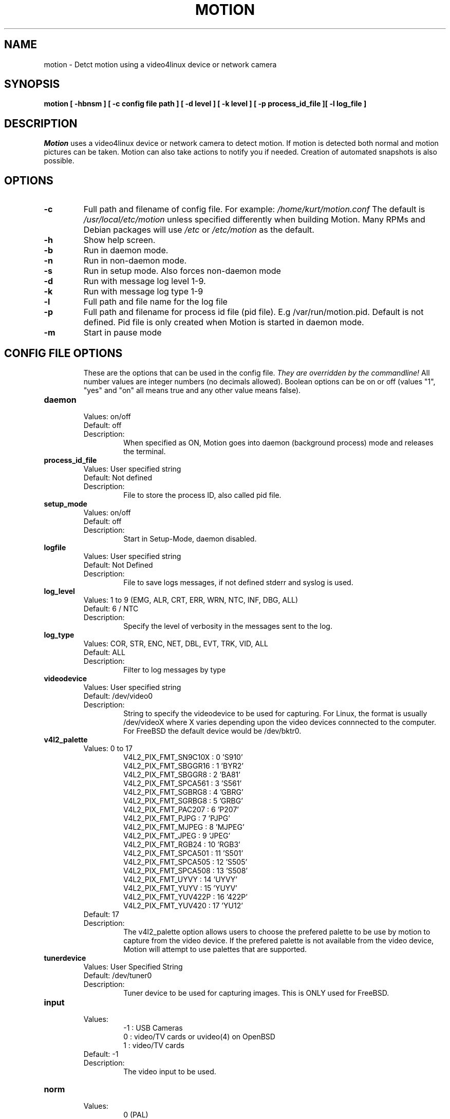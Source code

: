 .TH MOTION 1 2016-08-25 "Motion" "Motion Options and Config Files"
.SH NAME
motion \-   Detct motion using a video4linux device or network camera
.SH SYNOPSIS
.B motion [ \-hbnsm ] [ \-c config file path ] [ \-d level ] [ \-k level ] [ \-p process_id_file ][ \-l log_file ]
.SH DESCRIPTION
.I  Motion
uses a video4linux device or network camera to detect motion. If motion is detected both normal
and motion pictures can be taken. Motion can also take actions to notify you
if needed. Creation of automated snapshots is also possible.
.SH OPTIONS
.TP
.B \-c
Full path and filename of config file. 
For example: \fI /home/kurt/motion.conf \fR  
The default is \fI /usr/local/etc/motion\fR unless specified differently when building Motion.
Many RPMs and Debian packages will use \fI/etc\fR or \fI/etc/motion\fR as the default.
.TP
.B \-h
Show help screen.
.TP
.B \-b
Run in daemon mode.
.TP
.B \-n
Run in non-daemon mode.
.TP
.B \-s
Run in setup mode. Also forces non-daemon mode
.TP
.B \-d 
Run with message log level 1-9.
.TP
.B \-k
Run with message log type 1-9
.TP
.B \-l
Full path and file name for the log file
.TP
.B \-p
Full path and filename for process id file (pid file). E.g /var/run/motion.pid. Default is not defined. Pid file is only created when Motion is started in daemon mode.
.TP
.B \-m
Start in pause mode
.TP
.SH "CONFIG FILE OPTIONS"
These are the options that can be used in the config file.
.I They are overridden by the commandline!
All number values are integer numbers (no decimals allowed).
Boolean options can be on or off (values "1", "yes" and "on" all means true and any other value means false).

.TP
.B daemon
.RS 
.nf 
Values: on/off
Default: off 
Description: 
.fi
.RS
When specified as ON, Motion goes into daemon (background process) mode and releases the terminal.
.RE
.RE

.TP
.B process_id_file
.RS 
.nf 
Values: User specified string
Default: Not defined
Description: 
.fi
.RS
File to store the process ID, also called pid file.
.RE
.RE

.TP
.B setup_mode
.RS 
.nf 
Values: on/off
Default: off 
Description: 
.fi
.RS
Start in Setup-Mode, daemon disabled.
.RE
.RE

.TP
.B logfile
.RS 
.nf 
Values: User specified string 
Default: Not Defined
Description: 
.fi
.RS
File to save logs messages, if not defined stderr and syslog is used.
.RE
.RE

.TP
.B log_level 
.RS 
.nf
Values: 1 to 9 (EMG, ALR, CRT, ERR, WRN, NTC, INF, DBG, ALL) 
Default: 6 / NTC 
Description: 
.fi
.RS
Specify the level of verbosity in the messages sent to the log. 
.RE
.RE

.TP
.B log_type
.RS 
.nf 
Values: COR, STR, ENC, NET, DBL, EVT, TRK, VID, ALL
Default: ALL
Description: 
.fi
.RS
Filter to log messages by type
.RE
.RE

.TP
.B videodevice
.RS 
.nf 
Values: User specified string 
Default: /dev/video0
Description: 
.fi
.RS
String to specify the videodevice to be used for capturing.  
For Linux, the format is usually /dev/videoX where X varies depending upon the video devices connnected to the computer.
For FreeBSD the default device would be /dev/bktr0.
.RE
.RE

.TP
.B v4l2_palette
.RS 
.nf 
Values: 0 to 17
.RS
V4L2_PIX_FMT_SN9C10X : 0  'S910'
V4L2_PIX_FMT_SBGGR16 : 1  'BYR2'
V4L2_PIX_FMT_SBGGR8  : 2  'BA81'
V4L2_PIX_FMT_SPCA561 : 3  'S561'
V4L2_PIX_FMT_SGBRG8  : 4  'GBRG'
V4L2_PIX_FMT_SGRBG8  : 5  'GRBG'
V4L2_PIX_FMT_PAC207  : 6  'P207'
V4L2_PIX_FMT_PJPG    : 7  'PJPG'
V4L2_PIX_FMT_MJPEG   : 8  'MJPEG'
V4L2_PIX_FMT_JPEG    : 9  'JPEG'
V4L2_PIX_FMT_RGB24   : 10 'RGB3'
V4L2_PIX_FMT_SPCA501 : 11 'S501'
V4L2_PIX_FMT_SPCA505 : 12 'S505'
V4L2_PIX_FMT_SPCA508 : 13 'S508'
V4L2_PIX_FMT_UYVY    : 14 'UYVY'
V4L2_PIX_FMT_YUYV    : 15 'YUYV'
V4L2_PIX_FMT_YUV422P : 16 '422P'
V4L2_PIX_FMT_YUV420  : 17 'YU12'
.RE
Default: 17 
Description: 
.fi
.RS
The v4l2_palette option allows users to choose the prefered palette to be use by motion to capture from the video device.  
If the prefered palette is not available from the video device, Motion will attempt to use palettes that are supported.
.RE
.RE

.TP
.B tunerdevice
.RS 
.nf 
Values: User Specified String
Default: /dev/tuner0
Description: 
.fi
.RS
Tuner device to be used for capturing images.
This is ONLY used for FreeBSD. 
.RE
.RE

.TP
.B input
.RS 
.nf 
Values: 
.RS
\-1 : USB Cameras
0 : video/TV cards or uvideo(4) on OpenBSD
1 : video/TV cards
.RE
Default: \-1
Description: 
.fi
.RS
The video input to be used.  
.RE
.RE

.TP
.B norm
.RS 
.nf 
Values:
.RS
0 (PAL)
1 (NTSC)
2 (SECAM)
3 (PAL NC no colour)
.RE
Default: 0 (PAL)
Description: 
.fi
.RS
The video norm to use when capturing from TV tuner cards
.RE
.RE

.TP
.B frequency
.RS 
.nf 
Values: Dependent upon video device
Default: 0
Description: 
.fi
.RS
The frequency to set the tuner in kHz when using a TV tuner card. 
.RE
.RE

.TP
.B power_line_frequency
.RS 
.nf 
Values: 
.RS
-1 : Do not modify device setting
0  : Power line frequency Disabled
1  : 50hz
2  : 60hz
3  : Auto
.RE
Default: -1
Description: 
.fi
.RS
Override the power line frequency for the video device.
.RE
.RE

.TP
.B rotate
.RS 
.nf 
Values: 0, 90, 180, 270
Default: 0
Description: 
.fi
.RS
Rotate image this number of degrees. 
The rotation affects all saved images as well as movies. 
.RE
.RE

.TP
.B width 
.RS 
.nf 
Values: Dependent upon video device
Default: 352
Description: 
.fi
.RS
Image width in pixels for the video device.
.RE
.RE

.TP
.B height
.RS 
.nf 
Values: Dependent upon video device
Default: off 
Description: 
.fi
.RS
Image height in pixels for the video device
.RE
.RE

.TP
.B framerate
.RS 
.nf 
Values: 2 - 100
Default: 100
Description: 
.fi
.RS
The maximum number of frames to capture in 1 second.
The default of 100 will normally be limited by the capabilities of the video device.
Typical video devices have a maximum rate of 30.  
.RE
.RE

.TP
.B minimum_frame_time
.RS 
.nf 
Values: 0 to unlimited
Default: 0 
Description: 
.fi
.RS
The minimum time in seconds between capturing picture frames from the camera.
The default of 0 disables this option and relies upon the capture rate of the camera.
This option is used when you want to capture images at a rate lower than 2 per second.
.RE
.RE

.TP
.B netcam_url
.RS 
.nf 
Values: User specified string
Default: None
Description: 
.fi
.RS
Full connection URL string to use to connect to a network camera.  
The URL must provide a stream of images instead of only a static image.  
The following prefixes are recognized

.RS
http:// 
ftp:// 
mjpg:// 
rtsp:// 
mjpeg:// 
file://
.RE

The connection string is camera specific.  
It is usually the same as what other video playing applications would use to connect to the camera stream.
Motion currently only supports basic authentication for the cameras.  
Digest is not currently supported.
Basic authentication can be specified in the URL or via the netcam_userpass option.
.RE
.RE

.TP
.B netcam_userpass
.RS 
.nf 
Values: User specified string
Default: Not Defined
Description: 
.fi
.RS
The user id and password required to access the network camera string.  
only basic authentication is supported at this time.
Format is in user:password format when both a user name and password is required.
.RE
.RE

.TP
.B netcam_keepalive
.RS 
.nf 
Values:
.RS 
.fi
off:   The historical implementation using HTTP/1.0, closing the socket after each http request.
.nf

.fi
force: Use HTTP/1.0 requests with keep alive header to reuse the same connection.
.nf

.fi
on:    Use HTTP/1.1 requests that support keep alive as default.
.nf
.RE
Default: off 
Description: 
.fi
.RS
This setting is to keep-alive (open) the network socket between requests.
When used, this option should improve performance on compatible net cameras.
This option is not applicable for the rtsp:// and mjpeg:// formats.
.RE
.RE

.TP
.B netcam_proxy
.RS 
.nf 
Values: User specified string
Default: Not defined
Description: 
.fi
.RS
If required, the URL to use for a netcam proxy server.
For example, "http://myproxy".
If a port number other than 80 is needed, append to the specification.
For examplet, "http://myproxy:1234".
.RE
.RE

.TP
.B netcam_tolerant_check
.RS 
.nf 
Values: on/off
Default: off 
Description: 
.fi
.RS
Use a less strict jpeg validation for network cameras.  
This can assist with cameras that have poor or buggy firmware.
.RE
.RE

.TP
.B rtsp_uses_tcp
.RS 
.nf 
Values: on/off
Default: on
Description: 
.fi
.RS
When using a RTSP connection for a network camera, use a TCP transport instead of UDP.
The UDP transport frequently results in "smeared" corrupt images. 
.RE
.RE

.TP
.B auto_brightness
.RS 
.nf 
Values: on/off
Default: off 
Description: 
.fi
.RS
The auto_brightness feature uses the brightness option as its target value.
If brightness is zero auto_brightness will adjust to average brightness value 128.
only recommended for cameras without auto brightness.
.RE
.RE

.TP
.B brightness
.RS 
.nf 
Values: 0 to 255
Default: 0 (Disabled)
Description: 
.fi
.RS
The initial brightness of a video device.
If auto_brightness is enabled, this value defines the average brightness level which Motion will try and adjust to.
.RE
.RE

.TP
.B contrast
.RS 
.nf 
Values: 0 to 255
Default: 0 (Disabled)
Description: 
.fi
.RS
The contrast value to set for the video device.
.RE
.RE

.TP
.B saturation
.RS 
.nf 
Values: 0 to 255
Default: 0 (Disabled)
Description: 
.fi
.RS
The saturation value to set for the video device.
.RE
.RE

.TP
.B hue
.RS 
.nf 
Values: 0 to 255
Default: 0 (Disabled)
Description: 
.fi
.RS
The hue value to set for the video device.
.RE
.RE

.TP
.B roundrobin_frames
.RS 
.nf 
Values: 1 to unlimited
Default: 1 
Description: 
.fi
.RS
Number of frames to capture in each roundrobin step
.RE
.RE

.TP
.B roundrobin_skip
.RS 
.nf 
Values: 1 to unlimited
Default: 1
Description: 
.fi
.RS
Number of frames to skip before each roundrobin step
.RE
.RE

.TP
.B switchfilter
.RS 
.nf 
Values: on/off
Default: off 
Description: 
.fi
.RS
Filter out noise generated by roundrobin 
.RE
.RE

.TP
.B threshold
.RS 
.nf 
Values: 1 to unlimited
Default: 1500
Description: 
.fi
.RS
Threshold for number of changed pixels in an image that triggers motion detection
.RE
.RE

.TP
.B threshold_tune
.RS 
.nf 
Values: on/off
Default: off 
Description: 
.fi
.RS
Automatically tune the threshold down if possible.
.RE
.RE

.TP
.B noise_level
.RS 
.nf 
Values: 1 to unlimited
Default: 32
Description: 
.fi
.RS
Noise threshold for the motion detection.
.RE
.RE

.TP
.B noise_tune
.RS 
.nf 
Values: on/off
Default: on 
Description: 
.fi
.RS
Automatically tune the noise threshold
.RE
.RE

.TP
.B despeckle_filter
.RS 
.nf 
Values: 
.RS
e/E : erode
d/D : dilate
l : label
.RE
Default: EedDl
Description: 
.fi
.RS
Despeckle motion image using (e)rode or (d)ilate or (l)abel.
The recommended value is EedDl. Any combination (and number of) of E, e, d, and D is valid.
(l)abeling must only be used once and the 'l' must be the last letter.
Comment out to disable
.RE
.RE

.TP
.B area_detect
.RS 
.nf 
Values: 1 to 9
Default: Not Defined
Description: 
.fi
.RS
When motion is detected in the predefined areas indicated below, 
trigger the script indicated by the on_area_detected.
The trigger is only activated once during an event.
one or more areas can be specified with this option.  
Note that this option is only used to trigger the indicated script.  
It does not limit all motion detection events to only the area indicated.
.RS
Image Areas
.RE
.RS
123
.RE
.RS
456
.RE
.RS
789
.RE
.RE
.RE

.TP
.B mask_file
.RS 
.nf 
Values: User specified string
Default: Not defined
Description: 
.fi
.RS
When particular area should be ignored for motion, it can be accomplished using a PGM mask file.  
The PGM mask file is a specially constructed mask file that allows the user to indicate the areas 
for which motion should be monitored.  
This option specifies the full path and name for the mask file.
.RE
.RE

.TP
.B smart_mask_speed
.RS 
.nf 
Values: 0 to 10
Default: 0 (off)
Description: 
.fi
.RS
Speed of mask changes when creating a dynamic mask file.
.RE
.RE

.TP
.B lightswitch
.RS 
.nf 
Values: 0 to 100
Default: 0 
Description: 
.fi
.RS
Ignore sudden massive light intensity changes.
Value is a percentage of the picture area that changed intensity. 
.RE
.RE

.TP
.B minimum_motion_frames
.RS 
.nf 
Values: 1 to unlimited
Default: 1 
Description: 
.fi
.RS
The minimum number of picture frames in a row that must contain motion before a event is triggered.
The default of 1 means that all motion is detected.  
The recommended range is 1 to 5.
.RE
.RE

.TP
.B pre_capture
.RS 
.nf 
Values: 0 to unlimited
Default: 0 
Description: 
.fi
.RS
The number of pre-captured (buffered) pictures from before motion was detected that will be output upon motion detection.
The recommended range is 0 to 5.  
It is not recommended to use large values since it will cause Motion to skip frames.
To smooth movies use larger values of post_capture instead.
.RE
.RE

.TP
.B post_capture
.RS 
.nf 
Values: 0 to unlimited
Default: 0 
Description: 
.fi
.RS
Number of frames to capture after motion is no longer detected.
.RE
.RE

.TP
.B event_gap
.RS 
.nf 
Values: -1 to unlimited
Default: 60
Description: 
.fi
.RS
The number of seconds of no motion that triggers the end of an event.
An event is defined as a series of motion images taken within a short timeframe.
The recommended value is 60 seconds.  The value -1 is allowed and disables
events causing all Motion to be written to one single movie file and no pre_capture.
If set to 0, motion is running in gapless mode. 
Movies don't have gaps anymore. 
An event ends right after no more motion is detected and post_capture is over.
.RE
.RE

.TP
.B max_movie_time
.RS 
.nf 
Values: 0 to unlimited
Default: 0 
Description: 
.fi
.RS
Maximum length in seconds of a movie.  
When value is exceeded a new movie file is created. 
The value of 0 means that there is no limit.
.RE
.RE

.TP
.B emulate_motion
.RS 
.nf 
Values: on/off
Default: off 
Description: 
.fi
.RS
Always save images even if there was no motion.
.RE
.RE

.TP
.B output_pictures
.RS 
.nf 
Values: on, off, first, best, center
Default: on
Description: 
.fi
.RS
Output pictures when motion is detected.
When set to 'first', only the first picture of an event is saved.
Picture with most motion of an event is saved when set to 'best'.
Picture with motion nearest center of picture is saved when set to 'center'.
Can be used as preview shot for the corresponding movie.
.RE
.RE

.TP
.B output_debug_pictures
.RS 
.nf 
Values: on/off
Default: off 
Description: 
.fi
.RS
Output pictures with only the pixels moving object (ghost images)
.RE
.RE

.TP
.B quality
.RS 
.nf 
Values: 1 to 100
Default: 75
Description: 
.fi
.RS
The quality (in percent) to be used by the jpeg compression
.RE
.RE

.TP
.B picture_type
.RS 
.nf 
Values: jpeg/ppm
Default: jpeg
Description: 
.fi
.RS
The file type of output images
.RE
.RE

.TP
.B ffmpeg_output_movies
.RS 
.nf 
Values: on/off
Default: off 
Description: 
.fi
.RS
Use ffmpeg to encode movies of the motion. 
.RE
.RE

.TP
.B ffmpeg_output_debug_movies
.RS 
.nf 
Values: on/off
Default: off 
Description: 
.fi
.RS
Use ffmpeg to encode movies with only the pixels moving object (ghost images)
.RE
.RE

.TP
.B ffmpeg_timelapse
.RS 
.nf 
Values: 0 to unlimited
Default: 0 
Description: 
.fi
.RS
Number of seconds between frame captures for a timelapse movie.
Specify 0 to disable the timelapse.  
.RE
.RE

.TP
.B ffmpeg_timelapse_mode
.RS 
.nf 
Values: 
.RS
hourly
.br
daily
.br
weekly-sunday
.br
weekly-monday
.br
monthly
.br
manual
.RE
Default: daily
Description: 
.fi
.RS
File rollover mode for the timelapse video.
.RE
.RE

.TP
.B ffmpeg_bps
.RS 
.nf 
Values: 0 to unlimited
Default: 400000 
Description: 
.fi
.RS
Bitrate to be used by the ffmpeg encoder.  
This option is ignored if ffmpeg_variable_bitrate is not 0.
.RE
.RE

.TP
.B ffmpeg_variable_bitrate
.RS 
.nf 
Values: 0 to 100
Default: 0
Description: 
.fi
.RS
Enable and define the variable bitrate for the ffmpeg encoder.
ffmpeg_bps is ignored if variable bitrate is enabled.
When specified as 0, use the fixed bitrate defined by ffmpeg_bps.
When defined as 1 - 100 varies the quality of the movie.
A value of 1 is worst quality versus a value of 100 is best quality.
.RE
.RE

.TP
.B ffmpeg_video_codec
.RS 
.nf 
Values: 
.RS
Timelapse videos:
.RS
mpg - Creates mpg file with mpeg-2 encoding.
mpeg4 - Creates avi file with the default encoding.
.RE
Motion videos:
.RS
mpeg4 - Creates .avi file 
msmpeg4 - Creates .avi file 
swf - Flash film with extension .swf
flv - Flash video with extension .flv
ffv1 - FF video codec 1 for Lossless Encoding
mov - QuickTime
ogg - Ogg/Theora
mp4 - MPEG-4 Part 14 H264 encoding
mkv - Matroska H264 encoding
hevc - H.265 / HEVC (High Efficiency Video Coding)
.RE
.RE
Default: mpeg4
Description: 
.fi
.RS
The container and codec to use when creating videos.  
When creating timelapse videos, there are only two options and the processing varies due to container/codec limitations.  
For mpg timelapse videos, if motion is shutdown and restarted, new pics will be appended 
to any previously created file with name indicated for timelapse.
For mpeg4 timelapse videos, if motion is shutdown and restarted, new pics will create a 
new file with the name indicated for timelapse.
For regular motion videos, the container/codec must be available in the ffmpeg installed on the computer.
.RE
.RE

.TP
.B ffmpeg_duplicate_frames
.RS 
.nf 
Values: on/off
Default: off 
Description: 
.fi
.RS
When creating videos, should frames be duplicated in order to keep up with the requested frames per second
.RE
.RE

.TP
.B sdl_threadnr
.RS 
.nf 
Values: 0 to unlimited
Default: 0
Description: 
.fi
.RS
Number of motion thread to show in SDL Window
.RE
.RE

.TP
.B use_extpipe
.RS 
.nf 
Values: on/off
Default: off 
Description: 
.fi
.RS
Use the external pipe in order to encode videos.  
This is a replacement option for the FFMPEG builtin encoder for ffmpeg_output_movies only.
The options movie_filename and timelapse_filename are also used from the ffmpeg feature  
.RE
.RE

.TP
.B extpipe
.RS 
.nf 
Values: User specified string
Default: Not defined
Description: 
.fi
.RS
Command line string to receive and process a pipe of images to encode.
Generally, use '-' for STDIN
.RE
.RE

.TP
.B snapshot_interval
.RS 
.nf 
Values: 0 to unlimited
Default: 0
Description: 
.fi
.RS
When specified as 0, the snapshot feature is disabled.  
When a value is specified, the value indicates the number of seconds between snapshots.
.RE
.RE

.TP
.B locate_motion_mode
.RS 
.nf 
Values: on/off/preview
Default: off 
Description: 
.fi
.RS
When specified as 'on', locate and draw a box around the moving object.
When set 'preview', only draw a box in preview_shot pictures.
.RE
.RE

.TP
.B locate_motion_style
.RS 
.nf 
Values: 
.RS
.fi
box : Draw traditional box around the part of the image generating the motion
.nf

.fi
redbox : Draw a red box around the part of the image generating the motion
.nf

.fi
cross : Draw a cross on the part of the image generating the motion
.nf

.fi
redcross : Draw a red cross on the part of the image generating the motion
.nf
.RE
Default: box
Description: 
.fi
.RS
When locate_motion_mode is enable, this option specifies how the motion will be indicated on the image.
.RE
.RE

.TP
.B text_right
.RS 
.nf 
Values: User specified string
Default: %Y-%m-%d\n%T-%q
Description: 
.fi
.RS
Text to place in lower right corner of image.  Format specifiers follow C function strftime(3)
.RE
.RE

.TP
.B text_left
.RS 
.nf 
Values: User specified string 
Default: CAMERA %t
Description: 
.fi
.RS
Text to place in lower left corner of image.  Format specifiers follow C function strftime(3)
.RE
.RE

.TP
.B text_changes
.RS 
.nf 
Values: on/off
Default: off 
Description: 
.fi
.RS
When specified, draw the number of changed pixed on the images.
This option will normally be set to off except when you setup and adjust the motion settings.  
The text is placed in upper right corner of the image.
.RE
.RE

.TP
.B text_event
.RS 
.nf 
Values: User specified string
Default: %Y%m%d%H%M%S
Description: 
.fi
.RS
Define the value of the special event conversion specifier %C.  
The user can use any conversion specifier in this option except %C. 
Date and time values are from the timestamp of the first image in the current event.
The %C can be used filenames and text_left/right for creating
a unique identifier for each event.
.RE
.RE

.TP
.B text_double
.RS 
.nf 
Values: on/off
Default: off 
Description: 
.fi
.RS
Draw characters at twice normal size on images. 
.RE
.RE

.TP
.B exif_text
.RS 
.nf 
Values: User specified string 
Default: Not defined
Description: 
.fi
.RS
Text to include in a JPEG EXIF comment
.RE
.RE

.TP
.B target_dir
.RS 
.nf 
Values: User specified string
Default: Not defined
Description: 
.fi
.RS
Target base directory for pictures and films.  
It is recommended to use an absolute path. 
If this option is not defined, the current working directory is used.  
This option accepts the conversion specifiers included at the end of this manual.
.RE
.RE

.TP
.B snapshot_filename
.RS 
.nf 
Values: User specified string
Default: %v-%Y%m%d%H%M%S-snapshot
Description: 
.fi
.RS
The file path for snapshots relative to target_dir.
The file extension .jpg or .ppm is automatically added so do not include this.
A symbolic link called lastsnap.jpg created in the target_dir will always
point to the latest snapshot, unless snapshot_filename is exactly 'lastsnap'
This option accepts the conversion specifiers included at the end of this manual.
.RE
.RE

.TP
.B picture_filename
.RS 
.nf 
Values: User specified string
Default: %v-%Y%m%d%H%M%S-%q
Description: 
.fi
.RS
The file path for motion triggered images (jpeg or ppm) relative to target_dir.
The file extension of .jpg or .ppm is automatically added so do not include this.
Set to 'preview' together with best-preview feature enables special naming
convention for preview shots.
This option accepts the conversion specifiers included at the end of this manual.
.RE
.RE

.TP
.B movie_filename
.RS 
.nf 
Values: User specified string
Default: %v-%Y%m%d%H%M%S
Description: 
.fi
.RS
File path for motion triggered ffmpeg films (movies) relative to target_dir.
The extensions(.swf, .avi, etc) are automatically added so do not include them
This option accepts the conversion specifiers included at the end of this manual.
.RE
.RE

.TP
.B timelapse_filename
.RS 
.nf 
Values: User specified string
Default: %Y%m%d-timelapse
Description: 
.fi
.RS
File path for timelapse movies relative to target_dir.
The file extensions(.mpg .avi) are automatically added so do not include them
This option accepts the conversion specifiers included at the end of this manual.
.RE
.RE

.TP
.B ipv6_enabled
.RS 
.nf 
Values: on/off
Default: off 
Description: 
.fi
.RS
Listen to IPv6 localhost instead of IPv4
.RE
.RE

.TP
.B stream_port
.RS 
.nf 
Values: 0 to port number limit
Default: 0 
Description: 
.fi
.RS
This option is the port number that the mini-http server listens on for streams of the pictures.
.RE
.RE

.TP
.B stream_quality
.RS 
.nf 
Values: 1 to 100
Default: 50
Description: 
.fi
.RS
The quality in percent for the jpg images streamed.
.RE
.RE

.TP
.B stream_motion
.RS 
.nf 
Values: on/off
Default: off 
Description: 
.fi
.RS
Output frames at 1 fps when no motion is detected and increase to the rate given by stream_maxrate when motion is detected
.RE
.RE

.TP
.B stream_maxrate
.RS 
.nf 
Values: 1 to unlimited
Default: 1
Description: 
.fi
.RS
Maximum frame rate to send to stream
.RE
.RE

.TP
.B stream_localhost
.RS 
.nf 
Values: on/off
Default: off 
Description: 
.fi
.RS
Restrict stream connections to localhost only
.RE
.RE

.TP
.B stream_limit
.RS 
.nf 
Values: 0 to unlimited
Default: 0
Description: 
.fi
.RS
Limits the number of images per connection.  
The default value of 0 means unlimited.
The number can be defined by multiplying actual stream rate by the desired number of seconds.
The actual stream rate is the smallest of the framerate and stream_maxrate.
.RE
.RE

.TP
.B stream_auth_method
.RS 
.nf 
Values: 
.RS
0 = disabled
1 = Basic authentication
2 = MD5 digest (the safer authentication)
.RE
Default: 0
Description: 
.fi
.RS
The authentication method to use for viewing the stream. 
.RE
.RE

.TP
.B stream_authentication
.RS 
.nf 
Values: User specified string
Default: Not defined
Description: 
.fi
.RS
The username and password to use for authentication of the stream.  
The format is Username:Password
.RE
.RE

.TP
.B stream_preview_scale
.RS 
.nf 
Values: 1 to 100
Default: 25
Description: 
.fi
.RS
This defines what percentage the stream image should be scaled to for the preview page
.RE
.RE

.TP
.B stream_preview_newline
.RS 
.nf 
Values: yes/no
Default: no 
Description: 
.fi
.RS
When the image is put on the preview page, should the image start on a new line.  
This option allows the user to specify whether the preview images should be side by side
or stacked on the page.
.RE
.RE

.TP
.B webcontrol_port
.RS 
.nf 
Values: 0 to maximum port number
Default: 0 
Description: 
.fi
.RS
Port number for the web control / preview page.
.RE
.RE

.TP
.B webcontrol_localhost
.RS 
.nf 
Values: on/off
Default: off 
Description: 
.fi
.RS
Restrict control connections to localhost only
.RE
.RE

.TP
.B webcontrol_html_output
.RS 
.nf 
Values: on/off
Default: on 
Description: 
.fi
.RS
Specified whether the web control/preview page should be raw or html format.  Preview page is always html.
.RE
.RE

.TP
.B webcontrol_authentication
.RS 
.nf 
Values: 
.RS
0 = disabled
1 = Basic authentication
2 = MD5 digest (the safer authentication)
.RE
Default: 0
Description: 
.fi
.RS
The authentication method to use for viewing the web control.
.RE
.RE

.TP
.B track_type
.RS 
.nf 
Values: 
.RS
0 = none
1 = stepper
2 = iomojo
3 = pwc
4 = generic
5 = uvcvideo
6 = servo
.RE
Default: 0 
Description: 
.fi
.RS
This option specifies the type of tracker. 
The generic type enables the definition of motion center and motion size to
be used with the conversion specifiers for options like on_motion_detected
.RE
.RE

.TP
.B track_auto
.RS 
.nf 
Values: on/off
Default: off 
Description: 
.fi
.RS
Enables/disables the automatic tracking.
.RE
.RE

.TP
.B track_port
.RS 
.nf 
Values: User specified string
Default: Not defined
Description: 
.fi
.RS
The serial port of the motor.  For example /dev/ttyS0
.RE
.RE

.TP
.B Tracking options
.RS 
.nf
track_motorx, track_motorx_reverse, track_motory, track_motory_reverse
track_maxx, track_minx, track_maxy, track_miny, track_homex, track_homey
track_iomojo_id, track_step_angle_x, track_step_angle_y, track_move_wait
track_speed, track_stepsize
  
.fi
.RE
.RS 
.nf 
Values: device dependent
Default: 0
Description: 
.fi
.RS
These options specify the parameters for cameras with tracking capabilities.
.RE
.RE

.TP
.B quiet
.RS 
.nf 
Values: on/off
Default: on 
Description: 
.fi
.RS
Do not sound beeps when detecting motion
.RE
.RE

.TP
.B Script Options
.RS
.nf
on_event_start, on_event_end, on_picture_save
on_motion_detected, on_area_detected, on_movie_start
on_movie_end, on_camera_lost

.fi
.RE
.RS 
.nf 
Values: User defined string
Default: Not defined
Description: 
.fi
.RS
Specify the full path and file name for the script to execute when the indicated event occurs.  
When a file name is required for the script, append a %f to the script string.
.RE
.RE

.TP
.B sql_log_picture
.RS 
.nf 
Values: on/off
Default: on 
Description: 
.fi
.RS
Log to the database when creating motion triggered picture file
.RE
.RE

.TP
.B sql_log_snapshot
.RS 
.nf 
Values: on/off
Default: on
Description: 
.fi
.RS
Log to the database when creating a snapshot image file
.RE
.RE

.TP
.B sql_log_movie
.RS 
.nf 
Values: on/off
Default: off 
Description: 
.fi
.RS
Log to the database when creating motion triggered movie file
.RE
.RE

.TP
.B sql_log_timelapse
.RS 
.nf 
Values: on/off
Default: off 
Description: 
.fi
.RS
Log to the database when creating timelapse movies file
.RE
.RE

.TP
.B sql_query
.RS 
.nf 
Values: User defined string
Default: Not defined
Description: 
.fi
.RS
SQL statement to execute when a event occurs.  
Use same conversion specifiers as for text features
Additional special conversion specifiers are
.RS
%n = the number representing the file_type
%f = filename with full path
.RE
Sample table set up (not sql_query):
.RS
Mysql:  CREATE TABLE security (camera int, filename char(80) not null, frame int, file_type int, time_stamp timestamp(14), event_time_stamp timestamp(14));
.RE
.RS
Postgresql: CREATE TABLE security (camera int, filename char(80) not null, frame int, file_type int, time_stamp timestamp without time zone, event_time_stamp timestamp without time zone);
.RE
Sample sql_query
.RS
insert into security(camera, filename, frame, file_type, time_stamp, text_event) values('%t', '%f', '%q', '%n', '%Y-%m-%d %T', '%C')
.RE
.RE
.RE

.TP
.B database_type
.RS 
.nf 
Values: mysql, postgresql, sqlite3
Default: Not defined
Description: 
.fi
.RS
The type of database being used.
.RE
.RE

.TP
.B database_dbname
.RS 
.nf 
Values: User defined string
Default: Not defined
Description: 
.fi
.RS
The name of the database being used (dbname).  For Sqlite3, the full path to the database.
.RE
.RE

.TP
.B database_host
.RS 
.nf 
Values: User defined string
Default: Not Defined
Description: 
.fi
.RS
The name of the host on which the database is running.
.RE
.RE

.TP
.B database_user
.RS 
.nf 
Values: User defined string
Default: Not Defined
Description: 
.fi
.RS
The username to access the database
.RE
.RE

.TP
.B database_password
.RS 
.nf 
Values: User defined string
Default: Not Defined
Description: 
.fi
.RS
The database password for the user to access the database.
.RE
.RE

.TP
.B database_port
.RS 
.nf 
Values: 0 to maximum port number
Default: Not defined
Description: 
.fi
.RS
The port to use in order to access the database.  
Default ports: mysql 3306 , postgresql 5432
.RE
.RE

.TP
.B database_busy_timeout
.RS 
.nf 
Values: 0 to unlimited
Default: 0
Description: 
.fi
.RS
Database wait time in milliseconds for locked database to be unlocked before returning database locked error
.RE
.RE

.TP
.B video_pipe
.RS 
.nf 
Values: User specified string
Default: Not Defined
Description: 
.fi
.RS
Output images to a video4linux loopback device.  The value '-' means next available
.RE
.RE

.TP
.B motion_video_pipe
.RS 
.nf 
Values: User specified string
Default: Not Defined
Description: 
.fi
.RS
Output motion images to a video4linux loopback device.  The value '-' means next available
.RE
.RE

.TP
.B thread
.RS 
.nf 
Values: User specified string
Default: Not Defined
Description: 
.fi
.RS
This option specifies the full path and file name to individual thread files.  
This option can be listed multiple times.  
Each thread file should contain the options that are unique to that camera/video device.
Common options are obtained from the motion.conf file and values are overwritten from each 
thread file.  While the motion.conf includes four sample thread options, the actual
limit of threads is only dependent upon the machine capabilities. 
Remember: If you have more than one camera you must have one
thread file for each camera. For example, 2 cameras would require 3 files:
The motion.conf file AND thread1.conf and thread2.conf.
only put the options that are unique to each camera in the
thread config files.
.RE
.RE






.SH SIGNALS
Motion responds to the following signals:
.TP
.B SIGHUP
The config file will be reread.
.TP
.B SIGTERM
If needed motion will create an mpeg file of the last event and exit
.TP
.B SIGUSR1
Motion will create an mpeg file of the current event.
.SH NOTES
.TP
.B Snapshot
A snapshot is a picture taken at regular intervals independently of any movement in the picture.
.TP
.B Motion image
A "motion" image/mpeg shows the pixels that have actually changed during the last frames. These pictures are not very useful for normal presentation to the public but they are quite useful for testing and tuning and making mask files as you can see exactly where motion sees something moving. Motion is shown in greytones. If labelling is enabled the largest area is marked as blue. Smart mask is shown in read.
.TP
.B Normal image
A "normal" image is the real image taken by the camera with text overlayed.
.TP
.B Threads and config files
If Motion was invoked with command line option -c pathname Motion will expect the config file to be as specified. When you specify the config file on the command line with -c you can call it anything.
.br
If you do not specify -c or the filename you give Motion does not exist, Motion will search for the configuration file called 'motion.conf' in the following order:
.br
1. Current directory from where motion was invoked
.br
2. Then in a directory called '.motion' in the current users home directory (shell environment variable $HOME). E.g. /home/goofy/.motion/motion.conf
.br
3. The directory defined by the --sysconfdir=DIR when running .configure during installation of Motion (If this option was not defined the default is /usr/local/etc/)
.br
If you have write access to /usr/local/etc then the editor recommends having only one motion.conf file in the default /usr/local/etc/ directory.
.br
Motion has a configuration file in the distribution package called motion-dist.conf. When you run 'make install' this files gets copied to the /usr/local/etc directory.
.br
The configuration file needs to be renamed from motion-dist.conf to motion.conf. The original file is called motion-dist.conf so that your perfectly working motion.conf file does not accidentally get overwritten when you re-install or upgrade to a newer version of Motion.
.br
If you have more than one camera you should not try and invoke Motion more times. Motion is made to work with more than one camera in a very elegant way and the way to do it is to create a number of thread config files. Motion will then create an extra tread of itself for each camera. If you only have one camera you only need the motion.conf file. The minute you have two or more cameras you must have one thread config file per camera besides the motion.conf file.
.br
So if you have for example two cameras you need motion.conf and two thread config files. Total of 3 config files.
.br
An option that is common to all cameras can be placed in motion.conf. (You can also put all parameters in the thread files but that makes a lot of editing when you change a common thing).
.br
An option that is unique to a camera must be defined in each thread file.
.br
The first camera is defined in the first thread file called from motion.conf. The 2nd camera is defined in the 2nd thread file called from motion.conf etc.
.br
Any option defined in motion.conf will be used for all cameras except for the cameras in which the same option is defined in a thread config file.
.br
Motion reads its configuration parameters in the following sequence. If the same parameter exists more than one place the last one read wins.
.br
1. Motion reads the configuration file motion.conf from the beginning of the file going down line by line.
.br
2. If the option "thread" is defined in motion.conf, the thread configuration file(s) is/(are) read.
.br
3. Motion continues reading the rest of the motion.conf file. Any options from here will overrule the same option previously defines in a thread config file.
.br
4. Motion reads the command line option again overruling any previously defined options.
.br
So always call the thread config files in the end of the motion.conf file. If you define options in motion.conf AFTER the thread file calls, the same options in the thread files will never be used. So always put the thread file call at the end of motion.conf.
.br
If motion is built without specific features such as ffmpeg, mysql etc it will ignore the options that belongs to these features. You do not have to remove them or comment them out.
.br
If you run the http control command http://host:port/0/config/writeyes, motion will overwrite motion.conf and all the thread.conf files by autogenerated config files neatly formatted and only with the features included that Motion was built with. If you later re-build Motion with more features or upgrade to a new version, you can use your old config files, run the motion.conf.write command, and you will have new config files with the new options included all set to their default values. This makes upgrading very easy to do. 
.TP
.B Conversion Specifiers for Advanced Filename and Text Features
The table below shows all the supported Conversion Specifiers you can use in the options text_left, text_right, snapshot_filename, jpeg_filename, ffmpeg_filename, timelapse_filename, on_event_start, on_event_end, on_picture_save, on_movie_start, on_movie_end, and on_motion_detected.
.br
In text_left and text_right you can additionally use '\n' for new line.

.TP
.B %a
The abbreviated weekday name according to the current locale.
.TP
.B %A
The full weekday name according to the current locale.
.TP
.B %b
The abbreviated month name according to the current locale.
.TP
.B %B
The full month name according to the current locale.
.TP
.B %c
The preferred date and time representation for the current locale.
.TP
.B %C
Text defined by the text_event feature
.TP
.B %d
The day of the month as a decimal number (range 01 to 31).
.TP
.B %D
Number of pixels detected as Motion. If labelling is enabled the number is the number of pixels in the largest labelled motion area.
.TP
.B %E
Modifier: use alternative format, see below.
.TP
.B %f
File name - used in the on_picture_save, on_movie_start, on_movie_end, and sql_query features.
.TP
.B %F
Equivalent to %Y-%m-%d (the ISO 8601 date format).
.TP
.B %H
The hour as a decimal number using a 24-hour clock (range 00 to 23).
.TP
.B %i
Width of the rectangle containing the motion pixels (the rectangle that is shown on the image when locate is on).
.TP
.B %I
The hour as a decimal number using a 12-hour clock (range 01 to 12).
.TP
.B %j
The day of the year as a decimal number (range 001 to 366).
.TP
.B %J
Height of the rectangle containing the motion pixels (the rectangle that is shown on the image when locate is on).
.TP
.B %k
The hour (24-hour clock) as a decimal number (range 0 to 23); single digits are preceded by a blank. (See also %H.)
.TP
.B %K
X coordinate in pixels of the center point of motion. Origin is upper left corner.
.TP
.B %l
The hour (12-hour clock) as a decimal number (range 1 to 12); single digits are preceded by a blank. (See also %I.)
.TP
.B %L
Y coordinate in pixels of the center point of motion. Origin is upper left corner and number is positive moving downwards (I may change this soon).
.TP
.B %m
The month as a decimal number (range 01 to 12).
.TP
.B %M
The minute as a decimal number (range 00 to 59).
.TP
.B %n
Filetype as used in the on_picture_save, on_movie_start, on_movie_end, and sql_query features.
.TP
.B %N
Noise level.
.TP
.B %o
Threshold. The number of detected pixels required to trigger motion. When threshold_tune is 'on' this can be used to show the current tuned value of threshold.
.TP
.B %p
Either 'AM' or 'PM' according to the given time value, or the corresponding strings for the current locale. Noon is treated as `pm' and midnight as `am'.
.TP
.B %P
Like %p but in lowercase: `am' or `pm' or a corresponding string for the current locale.
.TP
.B %q
Picture frame number within current second. For jpeg filenames this should always be included in the filename if you save more then 1 picture per second to ensure unique filenames. It is not needed in filenames for mpegs.
.TP
.B %Q
Number of detected labels found by the despeckle feature
.TP
.B %r
The time in a.m. or p.m. notation.
.TP
.B %R
The time in 24-hour notation (%H:%M).
.TP
.B %s
The number of seconds since the Epoch, i.e., since 1970-01-01 00:00:00 UTC.
.TP
.B %S
The second as a decimal number (range 00 to 61).
.TP
.B %t
Thread number (camera number)
.TP
.B %T
The time in 24-hour notation (%H:%M:%S).
.TP
.B %u
The day of the week as a decimal, range 1 to 7, Monday being 1. See also %w.
.TP
.B %U
The week number of the current year as a decimal number, range 00 to 53, starting with the first Sunday as the first day of week 01. See also %V and %W.
.TP
.B %v
Event number. An event is a series of motion detections happening with less than 'gap' seconds between them.
.TP
.B %V
The ISO 8601:1988 week number of the current year as a decimal number, range 01 to 53, where week 1 is the first week that has at least 4 days in the current year, and with Monday as the first day of the week. See also %U and %W.
.TP
.B %w
The day of the week as a decimal, range 0 to 6, Sunday being 0. See also %u.
.TP
.B %W
The week number of the current year as a decimal number, range 00 to 53, starting with the first Monday as the first day of week 01.
.TP
.B %x
The preferred date representation for the current locale without the time.
.TP
.B %X
The preferred time representation for the current locale without the date.
.TP
.B %y
The year as a decimal number without a century (range 00 to 99).
.TP
.B %Y
The year as a decimal number including the century.
.TP
.B %z
The time-zone as hour offset from GMT.
.TP
.B %Z
The time zone or name or abbreviation.

.TP
.B More information
Motion homepage: https://motion-project.github.io/

Motion Guide (user and installation guide):
.br /usr/share/doc/motion/motion_guide.html
.SH AUTHORS
Jeroen Vreeken (pe1rxq@amsat.org),
Folkert van Heusden,
Kenneth Lavrsen (kenneth@lavrsen.dk),
Juan Angulo Moreno <juan@apuntale.com>,
and many others
